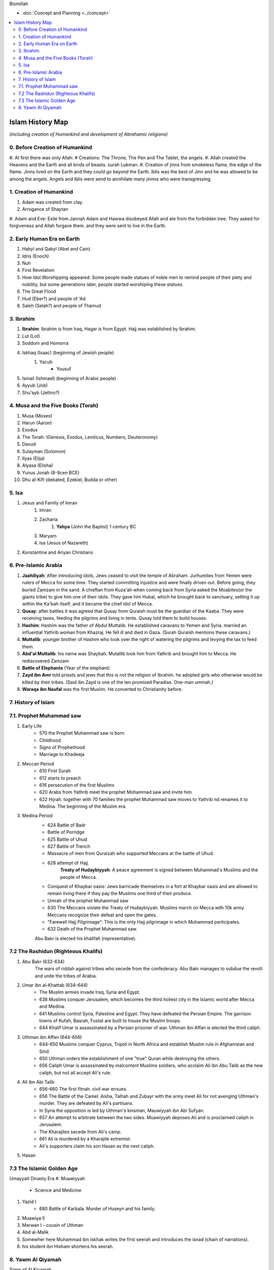 Bismillah

* :doc:`Concept and Planning <../concept>` 
.. contents::
   :local:
   :depth: 4

========================================
Islam History Map
========================================

*(including creation of Humankind and development of Abrahamic religions)*

0. Before Creation of Humankind
***************************************
#. At first there was only Allah. 
# Creations: The Throne, The Pen and The Tablet, the angels.
#. Allah created the Heavens and the Earth and all kinds of beasts. surah Lukman.
#. Creation of jinns from smokeless flame, the edge of the flame. 
Jinns lived on the Earth and they could go beyond the Earth. Iblis was the best of Jinn and he was allowed to be among the angels. Angels and Iblis were send to annihilate many jinnns who were transgressing.


1. Creation of Humankind
*******************************************
#. Adam was created from clay.
#. Arrogance of Shaytan
#. Adam and Eve: Exile from Jannah
Adam and Hawwa disobeyed Allah and ate from the forbidden tree. They asked for forgiveness and Allah forgave them. and they were sent to live in the Earth.

2. Early Human Era on Earth
*******************************************

#. Habyl and Qabyl (Abel and Cain)
#. Idris (Enoch)
#. Nuh
#. First Revelation
#. How Idol Worshipping appeared. Some people made statues of noble men to remind people of their piety and nobility, but some generations later, people started worshiping these statues.
#. The Great Flood
#. Hud (Eber?) and people of 'Ad
#. Saleh (Selah?) and people of Thamud

3. Ibrahim
*******************************************

#. **Ibrahim**: Ibrahim is from Iraq, Hagar is from Egypt. Hajj was established by Ibrahim.
#. Lut (Lot)
#. Soddom and Homorra
#. Iskhaq (Isaac) (beginning of Jewish people)
	#. Yacub
		* Yousuf
#. Ismail (Ishmael) (beginning of Arabic people)
#. Ayyub (Job)
#. Shu'ayb (Jethro?)

4. Musa and the Five Books (Torah)
*******************************************

#. Musa (Moses)
#. Harun (Aaron)
#. Exodus
#. The Torah: (Genesis, Exodus, Leviticus, Numbers, Deuteronomy)
#. Davud
#. Sulayman (Solomon)
#. Ilyas (Elija)
#. Alyasa (Elisha) 
#. Yunus Jonah (8-9cen BCE)
#. Dhu al-Kifl (debated, Ezekiel, Budda or other)

5. Isa
*******************************************

#. Jesus and Family of Imran
	#. Imran
	#. Zacharia
		#. **Yahya** (John the Baptist) 1 century BC
	#. Maryam
	#. Isa (Jesus of Nazareth)
#. Konstantine and Ariyan Christians 

6. Pre-Islamic Arabia
*******************************************

#. **Jaahiliyah**: After introducing idols, Jews ceased to visit the temple of Abraham. Jurhumites from Yemen were rulers of Mecca for some time. They started committing injustice and were finally driven out. Before going, they buried Zamzam in the sand. A chieftan from Kuza'ah when coming back from Syria asked the Moabites(or the giants tribe) to give him one of their idols. They gave him Hubal, which he brought back to sanctuary, setting it up within the Ka'bah itself; and it became the chief idol of Mecca. 
#. **Qusay**: after battles it was agreed that Qusay from Quraish must be the guardian of the Kaaba. They were receiving taxes, feeding the pilgrims and living in tents. Qusay told them to build houses.
#. **Hashim**: Hashim was the father of Abdul Muttalib. He established caravans to Yemen and Syria. married an influential Yathrib woman from Khazraj. He fell ill and died in Gaza. (Surah Quraish mentions these caravans.)
#. **Muttalib**: younger brother of Hashim who took over the right of watering the pilgrims and levying the tax to feed them.
#. **Abd'al Muttalib**: his name was Shaybah. Mutallib took him from Yathrib and brought him to Mecca. He rediscovered Zamzam
#. **Battle of Elephants** (Year of the elephant)
#. **Zayd ibn Amr** told priests and jews that this is not the religion of Ibrahim. he adopted girls who otherwise would be killed by their tribes. (Said ibn Zayd is one of the ten promised Paradise. One-man ummah.)
#. **Waraqa ibn Naufal** was the first Muslim. He converted to Christianity before.

7. History of Islam
*******************************************
7.1. Prophet Muhammad saw 
*******************************************
#. Early Life
	* 570 the Prophet Muhammad saw is born
	* Childhood
	* Signs of Prophethood
	* Marriage to Khadeeja
#. Meccan Period
	* 610 First Surah
	* 612 starts to preach
	* 616 persecution of the first Muslims
	* 620 Arabs from Yathrib meet the prophet Mohammad saw and invite him
	* 622 Hijrah. together with 70 families the prophet Muhammad saw moves to Yathrib nd renames it to Medina. The beginning of the Muslim era.
#. Medina Period
	* 624 Battle of Badr
	* Battle of Porridge
	* 625 Battle of Uhud 
	* 627 Battle of Trench 
	* Massacre of men from Quraizah who supported Meccans at the battle of Uhud.
	* 628 attempt of Hajj. 
		**Treaty of Hudaybiyyah**: A peace agreement is signed between Muhammad's Muslims and the people of Mecca.
	* Conquest of Khaybar oasis: Jews barricade themselves in a fort at Khaybar oasis and are allowed to remain living there if they pay the Muslims one third of their produce.
	* Umrah of the prophet Muhammad saw
	* 630 The Meccans violate the Treaty of Hudaybiyyah. Muslims march on Mecca with 10k army. Meccans recognize their defeat and open the gates.
	* "Farewell Hajj Pilgrimage": This is the only Hajj pilgrimage in which Muhammad participates.
	* 632 Death of the Prophet Muhammad saw.
	Abu Bakr is elected his khalifah (representative).

7.2 The Rashidun (Righteous Khalifs)
*******************************************
#. Abu Bakr (632-634)
	The wars of riddah against tribes who secede from the confederacy. Abu Bakr manages to subdue the revolt and unite the tribes of Arabia.
#. Umar ibn al-Khattab (634-644)
	* The Muslim armies invade Iraq, Syria and Egypt.
	* 638 Muslims conquer Jerusalem, which becomes the third holiest city in the Islamic world after Mecca and Medina.
	* 641 Muslims control Syria, Palestine and Egypt. They have defeated the Persian Empire. The garrison towns of Kufah, Basrah, Fustat are built to house the Muslim troops.
	* 644 Khalif Umar is assassinated by a Persian prisoner of war. Uthman ibn Affan is elected the third caliph.
#. Uthman ibn Affan (644-656)
	* 644-650 Muslims conquer Cyprus, Tripoli in North Africa and establish Muslim rule in Afghanistan and Sind.
	* 650 Uthman orders the establishment of one "true" Quran while destroying the others.
	* 656 Caliph Umar is assassinated by malcontent Muslims soldiers, who acclaim Ali ibn Abu Talib as the new caliph, but not all accept Ali's rule.
#. Ali ibn Abi Talib
	* 656-660 The first fitnah. civil war ensues.
	* 656 The Battle of the Camel. Aisha, Talhah and Zubayr with the army meet Ali for not avenging Uthman's murder. They are defeated by Ali's partisans.
	* In Syria the opposition is led by Uthman's kinsman, Mauwiyyah ibn Abi Sufyan.
	* 657 An attempt to arbitrate between the two sides. Muawiyyah deposes Ali and is proclaimed caliph in Jerusalem.
	* The Kharajites secede from Ali's camp.
	* 661 Ali is murdered by a Kharajite extremist.
	* Ali's supporters claim his son Hasan as the next caliph.	
#. Hasan 

7.3 The Islamic Golden Age
*******************************************
Umayyad Dinasty Era 
#. Muawiyyah
	* Science and Medicine
#. Yazid I
	* 680 Battle of Karbala. Murder of Huseyn and his family.
#. Muawiya II
#. Marwan I - cousin of Uthman
#. Abd al-Malik
#. Somewher here Muhammad ibn Iskhak writes the first seerah and introduces the isnad (chain of narrations).
#. his student ibn Hisham shortens his seerah.

8. Yawm Al Qiyamah
*******************************************

Signs of Al Kiyamah
	* The prophet Muhammad
	* 3 major earthquakes
	* Dajjal
	* Isa will return to the Earth and defeat Dajjal
	* smoke
	* bedouins building towers



Prophet Muhammad (570-632)
1. Abu Bakr 632-634
2. Umar ibn al-Khattab 634-644
3. Uthman ibn Affan 644-656
4. Ali ibn Abi Talib 656-661
Hasan
Muawiya


People
Muhammad ibn Abdallah 
Khadeeja 

Abdullah ibn Mas'ud 

Abu Dhar 

Zaid ibn Al Haritha (if Zayd was alive probably he would be the first khalifa)

Bilal 

Khabbab ibn Al Aratt 

Musab ibn Umair 

Ammar ibn Yasir 

Khaled ibn Whaledd 

Amr ibn 'As

Abdullah ibn Umar

Abu Huraira

Talha ibn Ubaydullah

Salman al Farsi

Saad ibn abi Waqqas

Aisha

Sumeyah

Zayd ibn Phabit learned Hebrew in 15 days because the prophet Muhammad saw told him to do 
so. Zayd is the one who compiled the Quran.

Jagfar ibn Abu Talib

Abdurahman ibn Awf

Abbas

ibn Abbas

Hamzah

Suraqa

Abu Talib

Zaid who wrote the first book of the Quran

Al-Nuayman ibn Amr 


Men of the Pit 
Battle of Badr 

Hadith 

Prophets 
Adam, Idris (Enoch), Nuh (Noah), Hud (Heber), Saleh (Methusaleh), Lut (Lot), Ibrahim (Abraham), Ismail (Ishmael), Ishaq (Isaac), Yaqub (Jacob), Yusuf (Joseph), Shu'aib (Jethro), Ayyub (Job), Dhulkifl (Ezekiel), Musa (Moses), Harun (Aaron), Dawud (David), Sulayman (Solomon), Ilyas (Elias), Alyasa (Elisha), Yunus (Jonah), Zakariya (Zachariah), Yahya (John the Baptist), Isa (Jesus) and Muhammad. 
Dhul Karnain




Humans are created between angels and animals. Angels dont have their own desires they only worship Allah. and animals are living on their instincts and dont worship Allah as the angels so.
and if human beings incline to instincts, they become worse than animals. and if they incline towards worshipping Allah, they become better than angels.
Adam was the last of Allah's creations.



A good table of the prophets and nations: https://islam.fandom.com/wiki/Prophets_and_Messengers_of_Allah

https://wikiislam.net/wiki/Main_Page


The Beginning and the End series with Omar Suleiman: https://www.youtube.com/watch?v=gxR6Z2BCaEk&list=PLutdSTmJ7bALsUhQRrcMIMLXbG6GPXpGv&index=2

